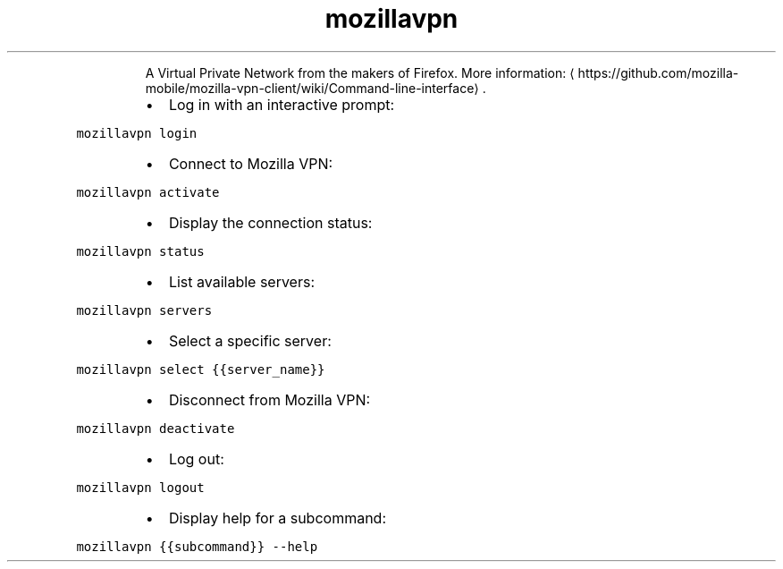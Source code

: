 .TH mozillavpn
.PP
.RS
A Virtual Private Network from the makers of Firefox.
More information: \[la]https://github.com/mozilla-mobile/mozilla-vpn-client/wiki/Command-line-interface\[ra]\&.
.RE
.RS
.IP \(bu 2
Log in with an interactive prompt:
.RE
.PP
\fB\fCmozillavpn login\fR
.RS
.IP \(bu 2
Connect to Mozilla VPN:
.RE
.PP
\fB\fCmozillavpn activate\fR
.RS
.IP \(bu 2
Display the connection status:
.RE
.PP
\fB\fCmozillavpn status\fR
.RS
.IP \(bu 2
List available servers:
.RE
.PP
\fB\fCmozillavpn servers\fR
.RS
.IP \(bu 2
Select a specific server:
.RE
.PP
\fB\fCmozillavpn select {{server_name}}\fR
.RS
.IP \(bu 2
Disconnect from Mozilla VPN:
.RE
.PP
\fB\fCmozillavpn deactivate\fR
.RS
.IP \(bu 2
Log out:
.RE
.PP
\fB\fCmozillavpn logout\fR
.RS
.IP \(bu 2
Display help for a subcommand:
.RE
.PP
\fB\fCmozillavpn {{subcommand}} \-\-help\fR
